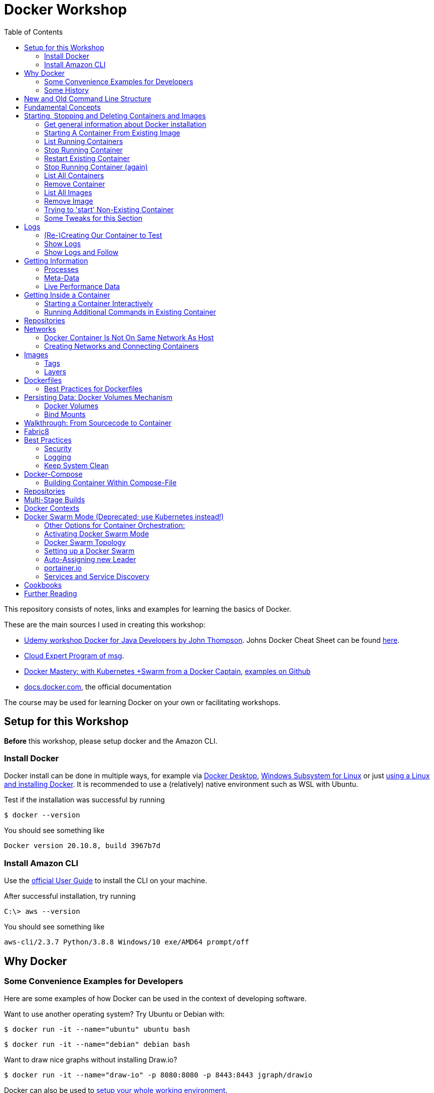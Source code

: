 :toc:

= Docker Workshop

This repository consists of notes, links and examples for learning the basics of Docker.

These are the main sources I used in creating this workshop:

* https://www.udemy.com/course/docker-for-java-developers/[Udemy workshop Docker for Java Developers by John
Thompson]. Johns Docker Cheat Sheet can be found https://springframework.guru/docker-cheat-sheet-for-spring-devlopers/[here].
* https://github.com/msgoat/cxp-dox-home/[Cloud Expert Program of msg].
* https://www.udemy.com/course/docker-mastery/[Docker Mastery: with Kubernetes +Swarm from a Docker Captain],
https://github.com/bretfisher/udemy-docker-mastery[examples on Github]
* https://docs.docker.com[docs.docker.com], the official documentation

The course may be used for learning Docker on your own or facilitating workshops.

== Setup for this Workshop

**Before** this workshop, please setup docker and the Amazon CLI.

=== Install Docker

Docker install can be done in multiple ways, for example via https://docs.docker.com/desktop/windows/install/[Docker Desktop], https://docs.microsoft.com/de-de/windows/wsl/tutorials/wsl-containers[Windows Subsystem for Linux] or just https://docs.docker.com/engine/install/ubuntu/[using a Linux and installing Docker]. It is recommended to use a (relatively) native environment such as WSL with Ubuntu.

Test if the installation was successful by running

----
$ docker --version
----

You should see something like

----
Docker version 20.10.8, build 3967b7d
----

=== Install Amazon CLI

Use the https://docs.aws.amazon.com/cli/latest/userguide/getting-started-install.html[official User Guide] to install
the CLI on your machine.

After successful installation, try running

----
C:\> aws --version
----

You should see something like

----
aws-cli/2.3.7 Python/3.8.8 Windows/10 exe/AMD64 prompt/off
----

== Why Docker

=== Some Convenience Examples for Developers

Here are some examples of how Docker can be used in the context of developing software.

Want to use another operating system? Try Ubuntu or Debian with:
----
$ docker run -it --name="ubuntu" ubuntu bash
----
----
$ docker run -it --name="debian" debian bash
----

Want to draw nice graphs without installing Draw.io?
----
$ docker run -it --name="draw-io" -p 8080:8080 -p 8443:8443 jgraph/drawio
----

Docker can also be used to https://www.codemag.com/article/1811021/Docker-for-Developers[setup your whole working environment].

And here's https://awesome-docker.netlify.app[curated list of Docker resources and projects].

=== Some History

* one of the major shifts in IT:
** 90's Mainframe to PC
** 00's Baremetal to Virtual
** 10's Datacenter to Cloud
** ~2015 Host to Container (Docker, Serverless)
* containers reduce complexity because only infrastructure for running containers has to be provided, not every
specific setup detail
* containers allow exactly same setup for development, testing and production


== New and Old Command Line Structure

Structure of commands changed.

* old (still working):
----
docker <command> (options)
----
** new:
----
docker <command> <subcommand> (options)
----
* old example:
----
docker run
----
** new example:
----
docker container run
----


== Fundamental Concepts

* **Docker-Daemon** runs in Linux kernel and is the base for Docker images to run on
* **image** = set of layers based on a base-image ("from scratch") that describe an environment that can be run
* **container** = running instance of an image
* many containers can run same image
* **registry** = where images can be downloaded. https://hub.docker.com[Docker Hub] is for containers what Github is
for source code: remote
Docker images are downloaded into local repository to be used.
* difference between Docker and virtual machines (VMs): Docker needs less resources and has a very low boot-up-time, hence creating and discarding containers in great numbers possible with Docker, but not VMs


== Starting, Stopping and Deleting Containers and Images
The following series of commands is designed to be executed in the order given below.

=== Get general information about Docker installation
----
docker info
----

=== Starting A Container From Existing Image
----
docker container run -p 80:80 --name first-container nginx
----

* will download needed images from remote docker repository
* in browser at localhost:80 welcome-page of nginx
* also, directly within terminal 'curl localhost: 80'
* will block current terminal
* -p for --publish. Means that port 80 from within container is forwarded to 80 of local machine. Syntax: left-hand =
local machine, right-hand = port in container. Example: 8080:80 means that local machine port 8080 is equal to port
80 in container.
* -- name specifies name; if left, Docker generates name

=== List Running Containers
----
docker container ls
----

* has to be run in new terminal because first terminal should be blocked with run-command
* should list formerly started 'first-container'
* old command 'docker ps'


=== Stop Running Container
----
docker container stop first-container
----

* running 'docker ps' again will show it is stopped

=== Restart Existing Container
----
docker container start first-container
----

* will not block current terminal
* https://stackoverflow.com/questions/34782678/difference-between-running-and-starting-a-docker-container[difference between run und start]:
** 'run' is 'docker create', which creates a container from an image which is downloaded if not existing locally,
plus 'docker start'
** 'start' launches previously stopped container with same settings. Opposite to "stop".

=== Stop Running Container (again)
----
docker container stop first-container
----

=== List All Containers
----
docker container ls -a
----
* lists all containers, even exited (exit-code 0)
* should show container 'first-container'

=== Remove Container
----
docker container rm first-container
----
* will delete formerly created 'first-container'

=== List All Images
----
docker image ls
----
* image for nginx still present in local repository

=== Remove Image
----
docker image rm nginx
----
* will delete image for nginx from **local** repository

=== Trying to 'start' Non-Existing Container
----
docker container start nginx
----
* will result in error because image nginx is not present in local repository and has to be downloaded again, for
example with 'docker run'

=== Some Tweaks for this Section
The examples above can be tweaked a little with the following concepts.

==== Destroying Container After Usage
----
docker container run -p 80:80 --name first-container --rm nginx
----
* '--rm' will destroy and delete the container after it has been run
* useful for short demonstrations where the container is not needed afterwards

==== Running Container in Background as a Daemon
----
docker container run -p 80:80 --name first-container -d nginx
----
* "docker run" runs interactively. To run as daemon in background, use --detach or -d

==== Referencing Containers With Container ID
* make sure to have a container named 'first-container' (and did not delete it)
* then run:
----
docker container start first-container
docker container ls
----
* 'ls' should print something like this:
----
CONTAINER ID   IMAGE     COMMAND                  CREATED         STATUS         PORTS                NAMES
f67316fc16c3   nginx     "/docker-entrypoint.…"   4 seconds ago   Up 4 seconds   0.0.0.0:80->80/tcp   first-container
----
* to stop this container, you may reference the container ID like this (instead of the name):
----
docker container stop f6
----

==== Cleaning Up
----
docker container rm -f f6 a1 0d
----
* will remove containers with IDs beginning with 'f6', 'a1' and '0d', even if they are running (will be stopped)


== Logs
=== (Re-)Creating Our Container to Test
----
docker container run -p 80:80 --name first-container -d nginx
----

=== Show Logs
----
docker container logs first-container
----
* shows only the logs created up until now

=== Show Logs and Follow
----
docker container logs -f first-container
----
* Refresh nginx-page in browser and see how requests are logged
* leave with Ctrl + c

== Getting Information
=== Processes
In Linux, 'top' shows running processes:
----
top
----
----
%Cpu(s):  0.0 us,  0.1 sy,  0.0 ni, 99.9 id,  0.0 wa,  0.0 hi,  0.0 si,  0.0 st
MiB Mem :  25490.2 total,  23489.3 free,    599.1 used,   1401.7 buff/cache
MiB Swap:   7168.0 total,   7168.0 free,      0.0 used.  24195.6 avail Mem

  PID USER      PR  NI    VIRT    RES    SHR S  %CPU  %MEM     TIME+ COMMAND
    1 root      20   0    1052    664    524 S   0.0   0.0   0:01.05 init
  111 root      20   0     892     84     20 S   0.0   0.0   0:00.00 init
  112 root      20   0     892     84     20 S   0.0   0.0   0:00.04 init
  113 root      20   0 1753032  29360  13152 S   0.0   0.1   0:02.22 docker-desktop-
  122 root      20   0     892     84     20 S   0.0   0.0   0:00.00 init
  123 stevens+  20   0  765524  42732  29364 S   0.0   0.2   0:02.64 docker
  162 root      20   0     900     92     20 S   0.0   0.0   0:00.00 init
  163 root      20   0     900     92     20 S   0.0   0.0   0:00.11 init
  164 stevens+  20   0   10160   5256   3424 S   0.0   0.0   0:00.12 bash
 2104 root      20   0    1040    216     20 S   0.0   0.0   0:00.00 init
 2105 root      20   0    1040    216     20 S   0.0   0.0   0:00.36 init
 2106 stevens+  20   0   10164   5220   3448 S   0.0   0.0   0:00.27 bash
12469 stevens+  20   0   10884   3736   3136 R   0.0   0.0   0:00.00 top
----

Also available for running Docker containers:
----
docker container top first-container
----
----
UID                 PID                 PPID                C                   STIME               TTY                 TIME                CMD
root                3118                3097                0                   08:50               ?                   00:00:00            nginx: master process nginx -g daemon off;
uuidd               3167                3118                0                   08:50               ?                   00:00:00            nginx: worker process
uuidd               3168                3118                0                   08:50               ?                   00:00:00            nginx: worker process
uuidd               3169                3118                0                   08:50               ?                   00:00:00            nginx: worker process
uuidd               3170                3118                0                   08:50               ?                   00:00:00            nginx: worker process
uuidd               3171                3118                0                   08:50               ?                   00:00:00            nginx: worker process
uuidd               3172                3118                0                   08:50               ?                   00:00:00            nginx: worker process
uuidd               3173                3118                0                   08:50               ?                   00:00:00            nginx: worker process
uuidd               3174                3118                0                   08:50               ?                   00:00:00            nginx: worker process
uuidd               3175                3118                0                   08:50               ?                   00:00:00            nginx: worker process
uuidd               3176                3118                0                   08:50               ?                   00:00:00            nginx: worker process
uuidd               3177                3118                0                   08:50               ?                   00:00:00            nginx: worker process
uuidd               3178                3118                0                   08:50               ?                   00:00:00            nginx: worker process
stevenschwenke@msgn13623:/mnt/c/Users/schwenks$ yc
----

=== Meta-Data
----
docker container inspect first-container
----

=== Live Performance Data
----
docker container stats
----
* for all container statistics


== Getting Inside a Container
* discouraged for production containers because these should not be changed manually!
* no SSH needed because Docker provides access into containers, see below

=== Starting a Container Interactively
----
docker container run --name first-container -it nginx bash
----
* t for pseudo TTY (simulate terminal)
* i for interactive (keep STDIN open for commands)
* 'bash' for specifying command that should be run instead of the standard command; bash is a common shell used in
many containers. Exit with 'exit'.

To demonstrate that containers are persistent, let's change a container by installing _curl_ in it:

----
docker container run --name my-ubuntu -it ubuntu
----
* Ubuntus default command is bash, hence no need to specify it

The above should download Ubuntu and start the bash of the container.

*Within the Ubuntu-container*, _curl_ is not installed yet:

----
curl --help
----
----
root@91759829ee87:/# curl --help
bash: curl: command not found
----

Let's install it:
----
apt-get update
apt-get install -y curl
----

Curl can now be used to get websites:
----
curl https://stevenschwenke.de
----

Exit container:
----
exit
----

Start container again:
----
docker container start -ai my-ubuntu
----
*Notice the slightly different syntax "ai" for "attach interactive" instead of "it" for "interactive TTY".*


=== Running Additional Commands in Existing Container
----
docker container exec -it my-ubuntu bash
----
* (container 'my-ubuntu' has to run before executing this)
* 'exec' runs additional process so the container is not stopped when typing 'exit' in shell within container


== Repositories
A short exercise for understanding the local image repository.

Let's download (only) the image for Alpine Linux and delete it afterwards:
----
docker image ls
docker pull alpine
docker image ls
docker image rm alpine
docker image ls
----

== Networks

* Docker containers live inside private virtual networks.
* Each container is connected to a private virtual network called "bridge".
* Each virtual network routes through NAT (Network Address Translation) firewall on host IP so that traffic can be
routed from the host inside the virtual networks to the containers.
* All containers on a virtual network can talk to each other specifying without -p.
* best practice: create one virtual network for each app

=== Docker Container Is Not On Same Network As Host

Start some container to play with:
----
docker container run -p 80:80 --name webhost -d nginx
----

Review ports:
----
docker container port webhost
----

Review IP of container (excerpt from config file that can be shown in full with 'docker container inspect'):
----
docker container inspect --format '{{ .NetworkSettings.IPAddress }}' webhost
----

IP local machine can be reviewed using
----
ifconfig
----

As an example, the container may have the IP 172.17.0.2 while the host has 192.168.8.170 with netmask 255.255.255.240.
That means that the IP addresses are not on the same network. The usable host IP range of the network is 192.168.8
.161 to 192.168.8.174, which does not include 172.17.0.2. This is easy to spot considering the netmask beginning with
255 which means that the first part of the IP is reserved for the network and hence has to be 192 for all hosts on
this network. To experiment with subnet addressing, https://www.calculator.net/ip-subnet-calculator.html[the IP
Subnet Calculator].


=== Creating Networks and Connecting Containers
(Make sure the nginx started in the previous part is still running.)

==== Listing All Networks
----
docker network ls
----
* 'bridge'-network is default docker virtual network to NAT behind host IP

==== Inspect Network to See Which Containers are Connected
----
docker network inspect bridge
----
* should list the container of the nginx under 'Containers:'
* default network to start containers in

----
docker network inspect host
----
* should not have any container connected to it right now
* containers in host network are directly in the network of the host, removing benefits of
containerization

----
docker network inspect none
----
* should not have any container connected to it right now
* for containers with disabled networking

==== Creating A Network and Connect Container to it
First, create a new network:
----
docker network create my_app_net
----
Then, create new container and connect it directly in the network:
----
docker container run -d --name new_nginx --network my_app_net nginx
docker network inspect my_app_net
----
Also, existing containers may be connected to a network:
----
docker network connect my_app_net webhost
----
Syntax for this is 'docker network connect [OPTIONS] NETWORK CONTAINER

Now, there are two containers connected to the network 'my_app_net':
----
docker network inspect my_app_net
----

Disconnect both of the containers:
----
docker network disconnect my_app_net webhost
docker network disconnect my_app_net new_nginx
----

Now, container 'webhost' is still connected to network 'bridge' and container 'new_nginx' is connected to no network
at all:
----
docker container inspect webhost
docker container inspect new_nginx
----

A container can also be connected to multiple networks, so let's connect 'webhost' to 'my_app_net':
----
docker network connect webhost my_app_net
----

Make sure to connect your running containers back to 'bridge' and remove network my_app_net with
----
docker network disconnect my_app_net webhost
docker network disconnect my_app_net new_nginx
docker network connect bridge webhost
docker network connect bridge new_nginx
docker network rm my_app_net
----


==== Resolving Container Addresses with DNS

Within a network **other than 'bridge'**, containers are DNS-resolved by their names. Hence, no manual name resolving
is necessary and IPs are to be avoided.

Containers in the default network 'bridge' could be linked together but it's easier to create a new network that
offers DNS by default.


==== Docker Networks Have Default Security
* communication between containers never leaves host
* all ports closed by default and have to be exposed manually


== Images
* binaries the application needs
* kernel and drivers provided by host
* https://hub.docker.com[hub.docker.com] is main source of images
* official images named 'official' and without user in name (normally '[account name]/[image]'), for example 'nginx'
* official images checked by Docker (quality, documentation)
* best practice to start with official images
* pull image from remote registry, so it is available on local machine:
----
docker pull nginx
----
* get information (explanations below) about image:
----
docker image inspect nginx
----
=> With 'docker image inspect', the possible mappable ports can be reviewed, see "ExposedPorts" in the output.

=== Tags
* tag = pointer to a specific image commit in the repository, created when building the image
* tags can be used to reference the exact image:
----
docker pull nginx:1.11
----
* one image may have multiple tags: 'latest', '1', '1.11.9', '1.11' and '1.11.9-alpine' that all reference the exact
same image (column IMAGE ID)
** 'latest' = special tag showing this version is the most recent one. If no tag is given when referencing image,
'latest' is assumed.
** '1', '1.11' and '1.11.9' = version numbers that can be used to reference major, minor and bugfix releases
** '1.11.9-alpine' = this version uses base image Alpine (sometimes, default images are bigger because they use
bigger base images like Ubuntu)
* images with different tags listed in multiple lines with 'image ls':
----
$ docker pull nginx
$ docker pull nginx:1.21.3
$ docker pull nginx:1.21.3-alpine
$ docker image ls
REPOSITORY                            TAG             IMAGE ID       CREATED        SIZE
nginx                                 1.21.3          87a94228f133   3 weeks ago    133MB
nginx                                 latest          87a94228f133   3 weeks ago    133MB
nginx                                 1.21.3-alpine   513f9a9d8748   8 weeks ago    22.9MB
----
* official images can be found under https://hub.docker.com/search?type=image["explore" in Docker Hub]
* some experimentation with tags (Account at Docker Hub needed):
----
$ docker login
Authenticating with existing credentials...
Login Succeeded

$ docker image ls
REPOSITORY                            TAG             IMAGE ID       CREATED        SIZE
nginx                                 1.21.3          87a94228f133   3 weeks ago    133MB
nginx                                 latest          87a94228f133   3 weeks ago    133MB
nginx                                 1.21.3-alpine   513f9a9d8748   8 weeks ago    22.9MB

$ docker image tag nginx stevenschwenke/nginx

$ docker image ls
REPOSITORY                            TAG             IMAGE ID       CREATED        SIZE
nginx                                 1.21.3          87a94228f133   3 weeks ago    133MB
nginx                                 latest          87a94228f133   3 weeks ago    133MB
stevenschwenke/nginx                  latest          87a94228f133   3 weeks ago    133MB
nginx                                 1.21.3-alpine   513f9a9d8748   8 weeks ago    22.9MB

$ docker image push stevenschwenke/nginx
Using default tag: latest
The push refers to repository [docker.io/stevenschwenke/nginx]
9959a332cf6e: Mounted from library/nginx
f7e00b807643: Mounted from library/nginx
f8e880dfc4ef: Mounted from library/nginx
788e89a4d186: Mounted from library/nginx
43f4e41372e4: Mounted from library/nginx
e81bff2725db: Mounted from library/nginx
latest: digest: sha256:7250923ba3543110040462388756ef099331822c6172a050b12c7a38361ea46f size: 1570

$ docker image tag stevenschwenke/nginx stevenschwenke/nginx:someTag

$ docker image ls
REPOSITORY                            TAG             IMAGE ID       CREATED        SIZE
nginx                                 1.21.3          87a94228f133   3 weeks ago    133MB
nginx                                 latest          87a94228f133   3 weeks ago    133MB
stevenschwenke/nginx                  latest          87a94228f133   3 weeks ago    133MB
stevenschwenke/nginx                  someTag         87a94228f133   3 weeks ago    133MB
nginx                                 1.21.3-alpine   513f9a9d8748   8 weeks ago    22.9MB

$ docker image push stevenschwenke/nginx:someTag
The push refers to repository [docker.io/stevenschwenke/nginx]
9959a332cf6e: Layer already exists
f7e00b807643: Layer already exists
f8e880dfc4ef: Layer already exists
788e89a4d186: Layer already exists
43f4e41372e4: Layer already exists
e81bff2725db: Layer already exists
someTag: digest: sha256:7250923ba3543110040462388756ef099331822c6172a050b12c7a38361ea46f size: 1570

$ docker logout
----

=== Layers
* images consists of layers, where every layer is a command
* layers visible with:
----
docker history nginx:latest
----
----
$ docker history nginx:latest
IMAGE          CREATED       CREATED BY                                      SIZE      COMMENT
87a94228f133   3 weeks ago   /bin/sh -c #(nop)  CMD ["nginx" "-g" "daemon…   0B
<missing>      3 weeks ago   /bin/sh -c #(nop)  STOPSIGNAL SIGQUIT           0B
<missing>      3 weeks ago   /bin/sh -c #(nop)  EXPOSE 80                    0B
<missing>      3 weeks ago   /bin/sh -c #(nop)  ENTRYPOINT ["/docker-entr…   0B
<missing>      3 weeks ago   /bin/sh -c #(nop) COPY file:09a214a3e07c919a…   4.61kB
<missing>      3 weeks ago   /bin/sh -c #(nop) COPY file:0fd5fca330dcd6a7…   1.04kB
<missing>      3 weeks ago   /bin/sh -c #(nop) COPY file:0b866ff3fc1ef5b0…   1.96kB
<missing>      3 weeks ago   /bin/sh -c #(nop) COPY file:65504f71f5855ca0…   1.2kB
<missing>      3 weeks ago   /bin/sh -c set -x     && addgroup --system -…   64MB
<missing>      3 weeks ago   /bin/sh -c #(nop)  ENV PKG_RELEASE=1~buster     0B
<missing>      3 weeks ago   /bin/sh -c #(nop)  ENV NJS_VERSION=0.6.2        0B
<missing>      3 weeks ago   /bin/sh -c #(nop)  ENV NGINX_VERSION=1.21.3     0B
<missing>      3 weeks ago   /bin/sh -c #(nop)  LABEL maintainer=NGINX Do…   0B
<missing>      3 weeks ago   /bin/sh -c #(nop)  CMD ["bash"]                 0B
<missing>      3 weeks ago   /bin/sh -c #(nop) ADD file:910392427fdf089bc…   69.3MB
----
* existing layers can be used to build upon, for example multiple applications in different images may use Ubuntu as
a base layer image which is why it has to be downloaded only once.

==== Analyze layers with dive
* https://github.com/wagoodman/dive/[Dive]
* start dive as Docker container and analyze httpd:2.4:
----
docker run --rm -it -v /var/run/docker.sock:/var/run/docker.sock wagoodman/dive httpd:2.4
----

== Dockerfiles
* = file named "Dockerfile" used to build image
* Layers in Dockerfiles:
** Dockerfile contains set of instructions / commands / directives
** every command run will create a new image layer, except for when multiple commands are linked with "&&" (only one
layer is created then), like when creating the new user in the example below where 'echo', creating the group and the
user should all be in one layer.
** Order maters: As soon as one line is different from subsequent builds, all layers above that line are build anew,
too. Hence, it's a good idea to copy the often-changing application files into the image as late / down in the
Dockerfile as possible. Top of the Dockerfile: Stuff that changes less. Bottom of the Dockerfile: Stuff that changes
more.
* Example Dockerfile taken from https://github.com/msgoat/cxp-dox-home/blob/master/docs/docker/docker_dockerfile_2_container_by_example.md[msg Cloud Expert Program]:

----
FROM adoptopenjdk/openjdk11:x86_64-alpine-jre-11.0.6_10

LABEL maintainer="${yourUserIdOrEmail}" \
        group.msg.at.cloud.cnj-hello-backend-spring.project="CXP" \
        group.msg.at.cloud.cnj-hello-backend-spring.version="3.0.0" \
        group.msg.at.cloud.cnj-hello-backend-spring.description="Simplest possible cloud native java backend based on Spring Boot"

ENV JAVA_OPTS="" \
    DOCKER_JAVA_OPTS="" \
    SPRING_JAVA_OPTS="" \
    SPRING_PROFILES_ACTIVE="default" \
    CNAP_CLOUD="local"

RUN echo "adding run user spring to system" \
    && addgroup -S spring -g 1000 \
    && adduser -S spring -u 1000 -G spring

COPY *.jar /home/spring/
COPY docker-entrypoint.sh /home/spring/

RUN chown -R spring:spring /home/spring \
    && chmod u+x /home/spring/docker-entrypoint.sh

USER spring

EXPOSE 8080

ENTRYPOINT ["/home/spring/docker-entrypoint.sh"]
CMD ["java"]
----

* first directive: "FROM". Can also be "FROM scratch" which builds image as a Base-Image.
* "RUN" to execute commands while building the image, for example "RUN apt-get install httpd" to setup the system.
Multi-line commands with "&&".
* "ENV" = environment variables, for example "ENV JAVA_HOME=/home/bla/myjava". Can be overridden when starting
container with "docker run -d -e MYSQL_PASSWORD=geheim myImage:1.0"
* "ADD" to copy files from host into image, for example "ADD /var/archive.tgz /var/" - archive-files will be extracted in target directory. Also possible with URIs: "ADD https://bla/index.html /tmp/"
* "EXPOSE" to expose ports, for example "EXPOSE 53/udp". Attention: dockerfile is only documentation, ports have to
be mapped at container start with "docker run -p"
* "USER" to execute commands by a certain user
* "ENTRYPOINT" to define what should be done after container start. Best-practice: EXEC-form instead of Shell-Form.
* "CMD" is executed when launching the image, for example to start processes within the container
* process of application should be run by separate user, see above "adding run user spring to system" and "USER spring"
* build image-file from remote dockerfile:
----
docker build -t [Registry]/[Image-Name]:[Tag] [path to dockerfile]
----
* build image-file from local dockerfile:
----
docker build -t stevenschwenke/mynginx .
----
* builds image file with tag 1.0.0:
----
docker build -t bla:1.0.0 /home/bla/Dockerfile
----
* remove dangling images, see https://nickjanetakis.com/blog/docker-tip-31-how-to-remove-dangling-docker-images[this article]:
----
docker system prune
----
* Build Context (folder in which docker build is executed) should be as small as possible by either placing it in a
separate folder (from rest of project) or using a .dockerignore -file.

=== Best Practices for Dockerfiles
* don't ever use 'latest' for base image, instead pin a certain version to achieve more stability + pin versions for installed software, too!
* note versions of installed software at the very top as environment variable (ENV)
* "one concern per container"

== Persisting Data: Docker Volumes Mechanism
* container not supposed to be altered when running, immutable and ephemeral (= containers should at any given time
be disposable)
* question: How to persist data?
* separation of concerns: no data in containers!
* solutions in Docker: Volumes and Bind Mounts

=== Docker Volumes
* = make special location outside of container's file system
* in Dockerfile, assign a folder that can be linked with an external folder on host system so that data can outlive
lifetime of container (on example of mysql:latest) :
----
...
VOLUME /var/lib/mysql
...
----
* see volume mount point with
----
$ docker image inspect mysql
...
        "Config": {
...
            "Volumes": {
                "/var/lib/mysql": {}
            },
----
* when running mysql server (without specifying volume!), directory is created:
----
$ docker container run -d --name mysql -e MYSQL_ALLOW_EMPTY_PASSWORD=True mysql
$ af85...
$ docker container inspect mysql
...
        "Mounts": [
            {
                "Type": "volume",
                "Name": "84e2b17e24076fc9f5884e2aea6374638d5094b5d89d52e970730c1f077201d7",
                "Source": "/var/lib/docker/volumes/84e2b17e24076fc9f5884e2aea6374638d5094b5d89d52e970730c1f077201d7/_data",
                "Destination": "/var/lib/mysql",
                "Driver": "local",
                "Mode": "",
                "RW": true,
                "Propagation": ""
            }
        ],
...
$ docker volume ls
DRIVER    VOLUME NAME
local     84e2b17e24076fc9f5884e2aea6374638d5094b5d89d52e970730c1f077201d7
----
* note: when using Windows, mentioned folder is not where it is supposed to be; that just works with Linux

==== Named Volumes
* name volume to get rid of auto-generated name:
----
$ docker container run -d --name mysql -e MYSQL_ALLOW_EMPTY_PASSWORD=True -v mysqldatabase:/var/lib/mysql mysql
----
* that way, re-using volumes easier
* show all existing volumes:
----
docker volume ls
----
* possible to start multiple containers with same volume (share that directory)
* creating volume (before using it in 'run'):
----
$ docker volume create
----
* copy files from container to local:
----
docker cp [container-id]:[path in container] [local path]
----


=== Bind Mounts
* = link container directory to host directory
* easy example: start a webserver with current directory as source directory for files to serve (will serve index.html in that directory):
----
docker run -d --name stevens-httpd -p 8003:80 -v ${PWD}:/usr/local/apache2/htdocs/ httpd:2.4
----


== Walkthrough: From Sourcecode to Container

1. Build with Maven or Gradle / Wrapper
2. Create Image with

    docker build -t stevenschwenke/myapp:latest .

3. Create container and configure names and ports with

    docker run -p 8080:8080 --name stevensapp stevenschwenke/myapp

4. Former command runs container; can be stopped with

    docker stop stevensapp

5. Start container again with

    docker start stevensapp

6. Delete container with

    docker rm stevensapp

7. Delete image with

    docker rmi stevenschwenke/myapp

== Fabric8
* https://github.com/fabric8io/docker-maven-plugin
* Maven-plugin to build and run docker from Maven
* typical command to build current project as docker image:
----
mvn clean package docker:build
----
* creates image in local repository so it is visible with "docker images"
* Alternative for Gradle: https://github.com/Transmode/gradle-docker

== Best Practices
=== Security
* Docker runs with root on host system, so be careful on what images you pull from Docker Hub! Don't execute random code from the internet! Instead, use official images only.
* Docker does not necessarily need to run in root mode: If no custom networks are used, you may use https://docs.docker.com/engine/security/rootless/[the rootless mode].
* Scan repos, for example with https://snyk.io[Snyk] or https://github.com/aquasecurity/trivy[Trivy]
* Discover "bad behavior" with https://sysdig.com/opensource/falco/[Falco]

=== Logging
* route all logging to stdout and stderr to have Docker handle the logs instead of just writing a file within a
container
----
RUN ln -sf /dev/stdout /var/log/nginx/access.log \
	&& ln -sf /dev/stderr /var/log/nginx/error.log
----

=== Keep System Clean
* see space usage
----
docker system df
----
* clean up dangling images (= images that have been build but a newer version was build since then):
----
docker image prune
----
* remove all images not in use (= no containers from that image)
----
docker image prune -a
----
* clean up everything:
----
docker system prune
----


== Docker-Compose
* = Tool for multi-container Docker systems
* sufficient for small and medium-sized applications
* example docker-compose.yml from https://docs.docker.com/compose/wordpress/[Wordpress]:

[source,yml]
----
version: '3.3'

services:
   db:
     image: mysql:5.7
     volumes:
       - db_data:/var/lib/mysql
     restart: always
     environment:
       MYSQL_ROOT_PASSWORD: somewordpress
       MYSQL_DATABASE: wordpress
       MYSQL_USER: wordpress
       MYSQL_PASSWORD: wordpress

   wordpress:
     depends_on:
       - db
     image: wordpress:latest
     ports:
       - "8000:80"
     restart: always
     environment:
       WORDPRESS_DB_HOST: db:3306
       WORDPRESS_DB_USER: wordpress
       WORDPRESS_DB_PASSWORD: wordpress
       WORDPRESS_DB_NAME: wordpress
volumes:
    db_data: {}
----

* "depends_on" causes container to be started after dependent containers have been started, but not necessarily finished starting! Hence: Race-condition possible. Workaround: "restart: always" will restart the container as often as needed to wait for dependent containers. See https://docs.docker.com/compose/compose-file/#depends_on
* (see above) Fabric8 (Maven-plugin to start Docker from within Maven) will wait up to a specified  timeout for dependent containers to start

* another example: nginx in front of httpd from https://github
.com/BretFisher/udemy-docker-mastery/tree/main/compose-sample-2[Bret Fisher's Udemy Docker Mastery Course], enhanced with 'content'-folder for custom html pages:

[source, yml]
----
version: '3'

services:
  proxy:
    image: nginx:1.13 # this will use the latest version of 1.13.x
    ports:
      - '80:80' # expose 80 on host and sent to 80 in container
    volumes:
      - ./nginx.conf:/etc/nginx/conf.d/default.conf:ro
      - ./content:/usr/local/apache2/htdocs/
  web:
    image: httpd  # this will use httpd:latest
    volumes:
      - ./content:/usr/local/apache2/htdocs
----

* "docker compose"-commands have to be executed from directory where docker-compose-file is
* start stack in current terminal (extensive logs!):
----
docker-compose up
----
* start stack as demon (no logs):
----
docker-compose up -d
----
* shut down all containers inside the docker-compose-file:
----
docker-compose down
----
* show running containers:
----
docker-compose ps
----
* list running services:
----
docker-compose top
----
* Docker compose understands dot-notation for current directory (current directory will be mounted to /site within container):
[source,yml]
----
services:
    ...
    volumes:
        - .:/site
    ...
----

=== Building Container Within Compose-File
* from https://github.com/BretFisher/udemy-docker-mastery/blob/main/compose-sample-3/docker-compose.yml[Bret Fishers course]

[source,yml]
----
version: '2'

# based off compose-sample-2, only we build nginx.conf into image
# uses sample HTML static site from https://startbootstrap.com/themes/agency/

services:
  proxy:
    build:
      context: .
      dockerfile: nginx.Dockerfile
    image: nginx-custom
    ports:
      - '80:80'
  web:
    image: httpd
    volumes:
      - ./html:/usr/local/apache2/htdocs/
----
* Will first look up image 'nginx-custom' in local repository. If not found, build it with nginx.Dockerfile.
* for future runs, image will be found and not be build automatically; has to be manually deleted from image cache

== Repositories
* default: pull and push images from Docker Hub
* for pushing image to private repository, re-tagging necessary:
----
docker tag hello-world 127.0.0.1:5000/hello-world
docker push 127.0.0.1:5000/hello-world
docker pull 127.0.0.1:5000/hello-world
----
* running private repository locally:
----
docker container run -d -p 5000:5000 --name registry -v $(pwd)/registry-data:/var/lib/registry registry
----

== Multi-Stage Builds
* https://docs.docker.com/develop/develop-images/multistage-build/[See official docs]

== Docker Contexts
* with Docker 19, contexts have been added to the CLI:

----
$ docker context ls
$ docker context create my_context --docker "host=tcp://some_server,ca=some_ca_file,cert=some_cert_file,
key=some_key_file"
$ docker context use my_context
$ docker context use default
----
* that way, the local Docker CLI can communicate with a remote Docker daemon, for example on a testing server
* the old way of doing this would have been
----
$ DOCKER_HOST="tcp://some_server"
----
* short version for single commands:
----
$ docker -c my_context ps
----


== Docker Swarm Mode (Deprecated; use Kubernetes instead!)
* https://docs.docker.com/engine/swarm/
* = built-in solution for container orchestration
* multiple host systems run docker containers that talk to each other, forming a virtual single host out of multiple hosts
* sufficient for smaller businesses

=== Other Options for Container Orchestration:
* Kubernetes (by Google) = for very large-scale organizations
* OpenShift (by Red Hat) = wrapper around Kubernetes, commercial
* Open Shift Origin = open source version of Open Shift
* Mesosphere = orchestration backed by Apache, commercial
* Apache Mesos = open source version of Mesosphere

=== Activating Docker Swarm Mode
* check if docker swarm is active or not via
----
docker info
----
* result:
----
...
Swarm: inactive
...
----
* enable swarm mode:
----
docker swarm init
----
* this
** sets up a private key infrastructure with a root signing certificate for this swarm
** issued a certificate for the first manager node
** creates join tokens for other nodes
** prints join tokens and instructions on how to add other nodes to the swarm
** creates "raft consensus database" to sync nodes, store root cert and other information
* token can be used to join swarm via
----
docker swarm join --token mytoken
----
* print information about docker swarm nodes:
----
docker node ls
----


=== Docker Swarm Topology
* two node types:
** manager
** worker
* manager-nodes run containers like worker-nodes
* manager-nodes use quorum to reprovision failing worker-nodes, hence robustness of swarm
** important: documentation suggests odd number of manager nodes so they can reach a decision
* one manager-node is "leader"
* if leader goes down, another one is selected

=== Setting up a Docker Swarm
The following is an example of how to set up Docker Swarm on multiple hosts.

* Hint when setting up nodes: should talk over public IP instead of cloud-internal IP, hence specify IP when initializing! (can be grabbed from cloud provider web interface)

* node 1: initialize swarm:
----
docker swarm init --advertise-addr 42.42.42.42
----
* => outputs command to add second node

* node 2: join swarm as worker node:
----
docker swarm join --token mylongtoken
----
* node 1: check if worker node is actually in the swarm:
----
docker info
docker node ls
----
* => swarm is active and has two nodes: node 1 as manager and  leader, node 2 as worker
* node 2 cannot execute "node ls" because it's no manager-node!
* node 1: get command to join new manager:
----
docker swarm join-token manager
----
* => creates command for adding new managers
* node 1: get command from manager node to add new worker nodes:
----
docker node join-token worker
----
* => creates command for adding new workers

=== Auto-Assigning new Leader
* nuking current leader-node:
----
ps -ef | grep docker
kill -9 42421
reboot -f
----
* => (if existing) another manager-node will become leader

=== portainer.io
* portainer.io
** = management tool for docker swarm environments
** https://www.portainer.io/installation/[installation]
* will display manageer- and worker-nodes nicely in web UI

=== Services and Service Discovery
* image that runs in Docker swarm mode = "service", see https://docs.docker.com/engine/swarm/how-swarm-mode-works/services/
* commands: https://docs.docker.com/engine/reference/commandline/service/
* created with
----
docker service create
----
* same parameters for "_docker run_" work with "_docker service create_", difference only in "_docker run_" running container as simple docker container on local machine, "_docker service create_" running container as service in swarm
* docker service, for example installed and running portainer, will be discovered automatically, hence: request service from any of the IPs in the cluster, will be automatically forwarded to node that runs service (technical background: Docker Routing Mesh)
* list all services:
-----
docker service ls
-----

==== Docker Overlay Network
* running multiple applications on swarm instead of only one docker host: maybe different parts of application will be running on different hosts of swarm, hence don't "see" each other, hence Docker Overlay Network important to routing
* Docker Overlay Network = virtual network over multiple nodes of a swarm cluster so that containers inside cluster can communicate with each other
* creation of multiple networks possible to constrain communication between services in their own networks

==== Docker Swarm Stacks
* running multiple commands to create services
* extension of docker compose file: add deploy-instructions to existing build-instructions in docker compose file
** _docker compose_ will ignore deploy-instructions
** _docker swarm_ will ignore build-instructions
* new option "_deploy_" in docker compose file:
----
services:
    ...
    mysqldb:
        ...
        networks:
            - database_net
        deploy:
            replicas: 1
    ...
networks:
    rabbit_net:
        driver: overlay
    database_net
        driver: overlay
----
* command to deploy whole stack defined in docker compose file:
----
docker stack deploy -c docker-compose.yml name_of_stack
----

==== Docker Secrets
* available to docker swarm services
* secrets made available inside containers via file system mount at /run/secrets/<secretname>
* commands:
----
docker secret create
docker secret inspect
docker secret ls
docker secret rm
----

== Cookbooks
* See last section "Spring Boot Cookbook" for concrete examples
* explains numerous examples that are available at https://github.com/springframeworkguru

== Further Reading
* https://github.com/veggiemonk/awesome-docker#hosting-images-registries[Awesome Docker Link List] with tons of
material as links